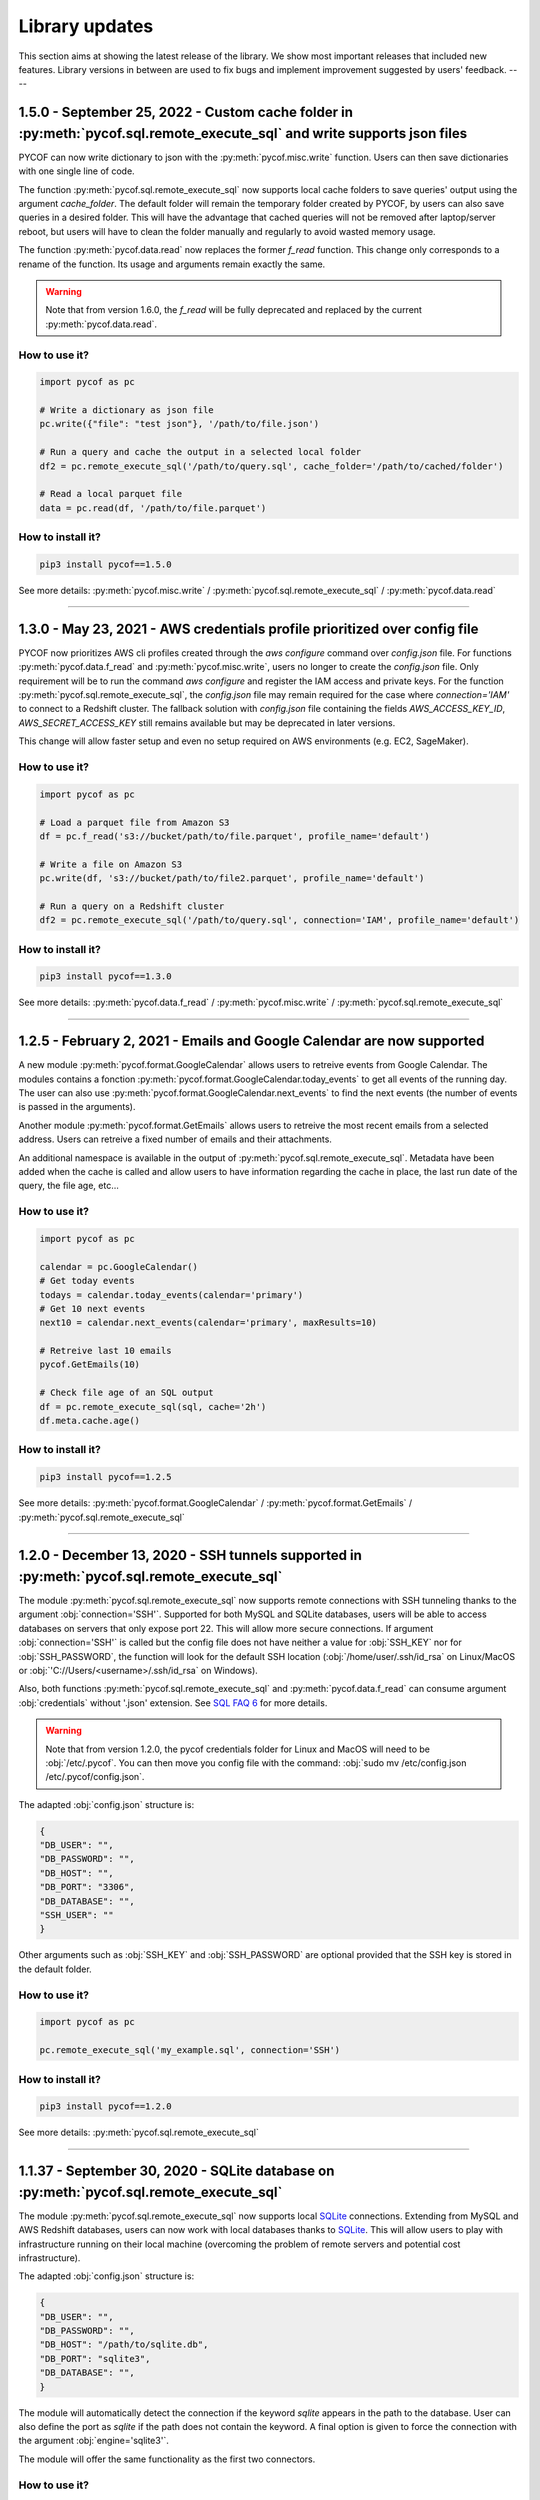 ###############
Library updates
###############


This section aims at showing the latest release of the library.
We show most important releases that included new features.
Library versions in between are used to fix bugs and implement improvement suggested by users' feedback.
----

*************************************************************************************************************************
1.5.0 - September 25, 2022 - Custom cache folder in :py:meth:`pycof.sql.remote_execute_sql` and write supports json files
*************************************************************************************************************************

PYCOF can now write dictionary to json with the :py:meth:`pycof.misc.write` function. Users can then save dictionaries with one single line of code.

The function :py:meth:`pycof.sql.remote_execute_sql` now supports local cache folders to save queries' output using the argument `cache_folder`.
The default folder will remain the temporary folder created by PYCOF, by users can also save queries in a desired folder.
This will have the advantage that cached queries will not be removed after laptop/server reboot, but users will have to clean the folder manually and regularly to avoid wasted memory usage.

The function :py:meth:`pycof.data.read` now replaces the former `f_read` function.
This change only corresponds to a rename of the function. Its usage and arguments remain exactly the same.

.. warning::

    Note that from version 1.6.0, the `f_read` will be fully deprecated and replaced by the current :py:meth:`pycof.data.read`.


^^^^^^^^^^^^^^
How to use it?
^^^^^^^^^^^^^^

.. code::

    import pycof as pc

    # Write a dictionary as json file
    pc.write({"file": "test json"}, '/path/to/file.json')

    # Run a query and cache the output in a selected local folder
    df2 = pc.remote_execute_sql('/path/to/query.sql', cache_folder='/path/to/cached/folder')

    # Read a local parquet file
    data = pc.read(df, '/path/to/file.parquet')


^^^^^^^^^^^^^^^^^^
How to install it?
^^^^^^^^^^^^^^^^^^

.. code::

    pip3 install pycof==1.5.0


See more details:  :py:meth:`pycof.misc.write` / :py:meth:`pycof.sql.remote_execute_sql` / :py:meth:`pycof.data.read`

----


***************************************************************************
1.3.0 - May 23, 2021 - AWS credentials profile prioritized over config file
***************************************************************************

PYCOF now prioritizes AWS cli profiles created through the `aws configure` command over `config.json` file.
For functions :py:meth:`pycof.data.f_read` and :py:meth:`pycof.misc.write`, users no longer to create the `config.json` file.
Only requirement will be to run the command `aws configure` and register the IAM access and private keys.
For the function :py:meth:`pycof.sql.remote_execute_sql`, the `config.json` file may remain required for the case where `connection='IAM'` to connect to a Redshift cluster.
The fallback solution with `config.json` file containing the fields `AWS_ACCESS_KEY_ID`, `AWS_SECRET_ACCESS_KEY` still remains available but may be deprecated in later versions.

This change will allow faster setup and even no setup required on AWS environments (e.g. EC2, SageMaker).


^^^^^^^^^^^^^^
How to use it?
^^^^^^^^^^^^^^

.. code::

    import pycof as pc

    # Load a parquet file from Amazon S3
    df = pc.f_read('s3://bucket/path/to/file.parquet', profile_name='default')

    # Write a file on Amazon S3
    pc.write(df, 's3://bucket/path/to/file2.parquet', profile_name='default')

    # Run a query on a Redshift cluster
    df2 = pc.remote_execute_sql('/path/to/query.sql', connection='IAM', profile_name='default')


^^^^^^^^^^^^^^^^^^
How to install it?
^^^^^^^^^^^^^^^^^^

.. code::

    pip3 install pycof==1.3.0


See more details: :py:meth:`pycof.data.f_read` / :py:meth:`pycof.misc.write` / :py:meth:`pycof.sql.remote_execute_sql`

----

***********************************************************************
1.2.5 - February 2, 2021 - Emails and Google Calendar are now supported
***********************************************************************

A new module :py:meth:`pycof.format.GoogleCalendar` allows users to retreive events from Google Calendar.
The modules contains a fonction :py:meth:`pycof.format.GoogleCalendar.today_events` to get all events of the running day.
The user can also use :py:meth:`pycof.format.GoogleCalendar.next_events` to find the next events (the number of events is passed in the arguments).

Another module :py:meth:`pycof.format.GetEmails` allows users to retreive the most recent emails from a selected address.
Users can retreive a fixed number of emails and their attachments.

An additional namespace is available in the output of :py:meth:`pycof.sql.remote_execute_sql`.
Metadata have been added when the cache is called and allow users to have information regarding the cache in place, the last run date of the query, the file age, etc...


^^^^^^^^^^^^^^
How to use it?
^^^^^^^^^^^^^^

.. code::

    import pycof as pc

    calendar = pc.GoogleCalendar()
    # Get today events
    todays = calendar.today_events(calendar='primary')
    # Get 10 next events
    next10 = calendar.next_events(calendar='primary', maxResults=10)

    # Retreive last 10 emails
    pycof.GetEmails(10)

    # Check file age of an SQL output
    df = pc.remote_execute_sql(sql, cache='2h')
    df.meta.cache.age()


^^^^^^^^^^^^^^^^^^
How to install it?
^^^^^^^^^^^^^^^^^^

.. code::

    pip3 install pycof==1.2.5


See more details: :py:meth:`pycof.format.GoogleCalendar` / :py:meth:`pycof.format.GetEmails` / :py:meth:`pycof.sql.remote_execute_sql`


----

********************************************************************************************
1.2.0 - December 13, 2020 - SSH tunnels supported in :py:meth:`pycof.sql.remote_execute_sql`
********************************************************************************************

The module :py:meth:`pycof.sql.remote_execute_sql` now supports remote connections with SSH tunneling thanks to the argument :obj:`connection='SSH'`.
Supported for both MySQL and SQLite databases, users will be able to access databases on servers that only expose port 22.
This will allow more secure connections.
If argument :obj:`connection='SSH'` is called but the config file does not have neither a value for :obj:`SSH_KEY` nor for :obj:`SSH_PASSWORD`,
the function will look for the default SSH location (:obj:`/home/user/.ssh/id_rsa` on Linux/MacOS or :obj:`'C://Users/<username>/.ssh/id_rsa` on Windows).

Also, both functions :py:meth:`pycof.sql.remote_execute_sql` and :py:meth:`pycof.data.f_read` can consume argument :obj:`credentials` without '.json' extension.
See `SQL FAQ 6 <../sql/sql.html?orgn=pycof_faq#how-to-query-a-database-with-ssh-tunneling>`_ for more details.

.. warning::

    Note that from version 1.2.0, the pycof credentials folder for Linux and MacOS will need to be :obj:`/etc/.pycof`.
    You can then move you config file with the command: :obj:`sudo mv /etc/config.json /etc/.pycof/config.json`.

The adapted :obj:`config.json` structure is:

.. code-block:: python

   {
   "DB_USER": "",
   "DB_PASSWORD": "",
   "DB_HOST": "",
   "DB_PORT": "3306",
   "DB_DATABASE": "",
   "SSH_USER": ""
   }

Other arguments such as :obj:`SSH_KEY` and :obj:`SSH_PASSWORD` are optional provided that the SSH key is stored in the default folder.



^^^^^^^^^^^^^^
How to use it?
^^^^^^^^^^^^^^

.. code::

    import pycof as pc

    pc.remote_execute_sql('my_example.sql', connection='SSH')


^^^^^^^^^^^^^^^^^^
How to install it?
^^^^^^^^^^^^^^^^^^

.. code::

    pip3 install pycof==1.2.0


See more details: :py:meth:`pycof.sql.remote_execute_sql`


----


****************************************************************************************
1.1.37 - September 30, 2020 - SQLite database on :py:meth:`pycof.sql.remote_execute_sql`
****************************************************************************************

The module :py:meth:`pycof.sql.remote_execute_sql` now supports local `SQLite <https://www.sqlite.org>`_ connections.
Extending from MySQL and AWS Redshift databases, users can now work with local databases thanks to `SQLite <https://www.sqlite.org>`_.
This will allow users to play with infrastructure running on their local machine (overcoming the problem of remote servers and potential cost infrastructure).

The adapted :obj:`config.json` structure is:

.. code-block:: python

   {
   "DB_USER": "",
   "DB_PASSWORD": "",
   "DB_HOST": "/path/to/sqlite.db",
   "DB_PORT": "sqlite3",
   "DB_DATABASE": "",
   }


The module will automatically detect the connection if the keyword `sqlite` appears in the path to the database.
User can also define the port as `sqlite` if the path does not contain the keyword.
A final option is given to force the connection with the argument :obj:`engine='sqlite3'`.

The module will offer the same functionality as the first two connectors.


^^^^^^^^^^^^^^
How to use it?
^^^^^^^^^^^^^^

.. code::

    import pycof as pc

    pc.remote_execute_sql('my_example.sql', engine='sqlite3')


^^^^^^^^^^^^^^^^^^
How to install it?
^^^^^^^^^^^^^^^^^^

.. code::

    pip3 install pycof==1.1.37


See more details: :py:meth:`pycof.sql.remote_execute_sql`


----


***********************************************************************************************
1.1.35 - September 13, 2020 - Connector engine added to :py:meth:`pycof.sql.remote_execute_sql`
***********************************************************************************************

The module :py:meth:`pycof.sql.remote_execute_sql` automaticaly detects a redshift cluster.
The logic consists in checking whether the keyword *redshift* is contained in the hostname of the AWS Redshift cluster.

The module now includes an argument :obj:`engine` which allows to force the Redshift connector.
If you need another engine (neither Redshift nor MySQL), please submit an `issue`_.


.. warning::
    The module :obj:`datamngt` which contained :func:`~OneHotEncoding` and :func:`~create_dataset` is now deprecated.
    To use these modules, please refer to `statinf`_.



^^^^^^^^^^^^^^
How to use it?
^^^^^^^^^^^^^^

.. code::

    import pycof as pc

    pc.remote_execute_sql('my_example.sql', engine='redshift')


^^^^^^^^^^^^^^^^^^
How to install it?
^^^^^^^^^^^^^^^^^^

.. code::

    pip3 install pycof==1.1.35


See more details: :py:meth:`pycof.sql.remote_execute_sql`


----


**********************************************************************************************
1.1.33 - May 17, 2020 - Improved query experience with :py:meth:`pycof.sql.remote_execute_sql`
**********************************************************************************************

We improved querying experience in :py:meth:`pycof.sql.remote_execute_sql` by simplifying the argument :obj:`cache_time`
and by allowing an :obj:`sql_query` as a path.

Usage of argument :obj:`cache_time` has been improved by allowing users to provide a string with units (e.g. :obj:`24h`, :obj:`1.3mins`).
Users still have the possibility to provide an integer representing file age in seconds.

:py:meth:`pycof.sql.remote_execute_sql` also now accepts a path for :obj:`sql_query`.
The extension needs to be :obj:`.sql`.
The path will then be passed to :py:meth:`pycof.data.f_read` to recover the SQL query.


.. warning::
    The module :obj:`datamngt` which contains :func:`~OneHotEncoding` and :func:`~create_dataset` will be moved to `statinf`_.



^^^^^^^^^^^^^^
How to use it?
^^^^^^^^^^^^^^

.. code::

    import pycof as pc

    pc.remote_execute_sql('my_example.sql', cache=True, cache_time='2.3wk')


^^^^^^^^^^^^^^^^^^
How to install it?
^^^^^^^^^^^^^^^^^^

.. code::

    pip3 install pycof==1.1.33


See more details: :py:meth:`pycof.sql.remote_execute_sql`


----


**********************************************************************************
1.1.26 - Mar 20, 2020 - :py:meth:`pycof.data.f_read` now supports json and parquet
**********************************************************************************

We extended the :py:meth:`pycof.data.f_read` extension capabilities to include :obj:`json` and :obj:`parquet` formats.
It aims at loading files to be used as DataFrame or SQL files.
The formats accepted now are: :obj:`csv`, :obj:`txt`, :obj:`xlsx`, :obj:`sql`, :obj:`json`, :obj:`parquet`, :obj:`js`, :obj:`html`.

.. warning::
    The recommended engine is :obj:`pyarrow` since :obj:`fastparquet` has stability and installation issues.
    The dependency on :obj:`fastparquet` will be removed in version 1.1.30.

^^^^^^^^^^^^^^
How to use it?
^^^^^^^^^^^^^^

.. code::

    import pycof as pc

    pc.f_read('example_df.json')


^^^^^^^^^^^^^^^^^^
How to install it?
^^^^^^^^^^^^^^^^^^

.. code::

    pip3 install pycof==1.1.24


See more details: :py:meth:`pycof.data.f_read`


----


*****************************************************************
1.1.21 - Feb 21, 2020 - New function :py:meth:`pycof.data.f_read`
*****************************************************************

PYCOF now provides a function to load files without having to care about the extension.
It aims at loading files to be used as DataFrame or SQL files.
The formats accepted are: :obj:`csv`, :obj:`txt`, :obj:`xlsx`, :obj:`sql`
Soon it will be extended to :obj:`json`, :obj:`parquet`, :obj:`js`, :obj:`html`.

^^^^^^^^^^^^^^
How to use it?
^^^^^^^^^^^^^^

.. code::

    import pycof as pc

    pc.f_read('example_df.csv')


^^^^^^^^^^^^^^^^^^
How to install it?
^^^^^^^^^^^^^^^^^^

.. code::

    pip3 install pycof==1.1.21


See more details: :py:meth:`pycof.data.f_read`


----


****************************************************************
1.1.13 - Dec 21, 2019 - New function :py:meth:`pycof.send_email`
****************************************************************

PYCOF allows to send email from a script with an easy function.
No need to handle SMTP connector, PYCOF does it for you.
The only requirement is the file :obj:`config.json` to be setup once.
See more `setup <../pycof.html#setup>`_ details.


^^^^^^^^^^^^^^
How to use it?
^^^^^^^^^^^^^^

.. code::

    import pycof as pc

    pc.send_email(to="test@domain.com", body="Hello world!", subject="Test")


^^^^^^^^^^^^^^^^^^
How to install it?
^^^^^^^^^^^^^^^^^^

.. code::

    pip3 install pycof==1.1.13

See more details: :py:meth:`pycof.send_email`


----


************************************************************************************
1.1.11 - Dec 10, 2019 - :py:meth:`pycof.sql.remote_execute_sql` now supports caching
************************************************************************************

:py:meth:`pycof.sql.remote_execute_sql` can now cache your SELECT results.
This will avoid querying the database several times when executing the command multiple times.
The function will save the file in a temporary file by hasing your SQL query.
See more `details <../sql/sql.html#caching-the-data>`_.

^^^^^^^^^^^^^^
How to use it?
^^^^^^^^^^^^^^

.. code::

    .. code::

    import pycof as pc

    sql = """
    SELECT *
    FROM schema.table
    """

    pc.remote_execute_sql(sql, cache=True, cache_time=3600)


^^^^^^^^^^^^^^^^^^
How to install it?
^^^^^^^^^^^^^^^^^^

.. code::

    pip3 install pycof==1.1.11


See more details: :py:meth:`pycof.sql.remote_execute_sql`


----


********************************************************************************
1.1.9 - Nov 23, 2019 - :py:meth:`pycof.sql.remote_execute_sql` now supports COPY
********************************************************************************

:py:meth:`pycof.sql.remote_execute_sql` can now execute COPY commands on top of SELECT, INSERT and DELETE.
The only requirement is the file :obj:`config.json` to bet setup once.
See more `setup <../pycof.html#setup>`_ details.


^^^^^^^^^^^^^^
How to use it?
^^^^^^^^^^^^^^

.. code::

    import pycof as pc

    sql_copy = """
    COPY FROM schema.table -
    CREATE SCIENTISTS (EMPLOYEE_ID, EMAIL) -
    USING SELECT EMPLOYEE_ID, EMAIL FROM EMPLOYEES -
    WHERE JOB_ID='SCIENTIST';
    """

    pc.remote_execute_sql(sql_copy, useIAM=True)


^^^^^^^^^^^^^^^^^^
How to install it?
^^^^^^^^^^^^^^^^^^

.. code::

    pip3 install pycof==1.1.9


See more details: :py:meth:`pycof.sql.remote_execute_sql`


----


*******************************************************************************************
1.1.5 - Nov 15, 2019 - :py:meth:`pycof.sql.remote_execute_sql` now supprots IAM credentials
*******************************************************************************************

You can now connect to your database though `IAM <https://aws.amazon.com/iam/features/manage-users/>`_.
The only requirement is the file :obj:`config.json` to bet setup once.
See more `setup <../pycof.html#setup>`_ details and more information for this `feature <../sql/sql.html#query-with-aws-iam-credentials>`_.

^^^^^^^^^^^^^^
How to use it?
^^^^^^^^^^^^^^

.. code::

    import pycof as pc

    sql = """
    SELECT *
    FROM schema.table
    """

    pc.remote_execute_sql(sql, useIAM=True)


^^^^^^^^^^^^^^^^^^
How to install it?
^^^^^^^^^^^^^^^^^^

.. code::

    pip3 install pycof==1.1.5


See more details: :py:meth:`pycof.sql.remote_execute_sql`



.. _git: https://github.com/florianfelice/PYCOF/
.. _issue: https://github.com/florianfelice/PYCOF/issues

.. _statinf: https://www.florianfelice.com/statinf
